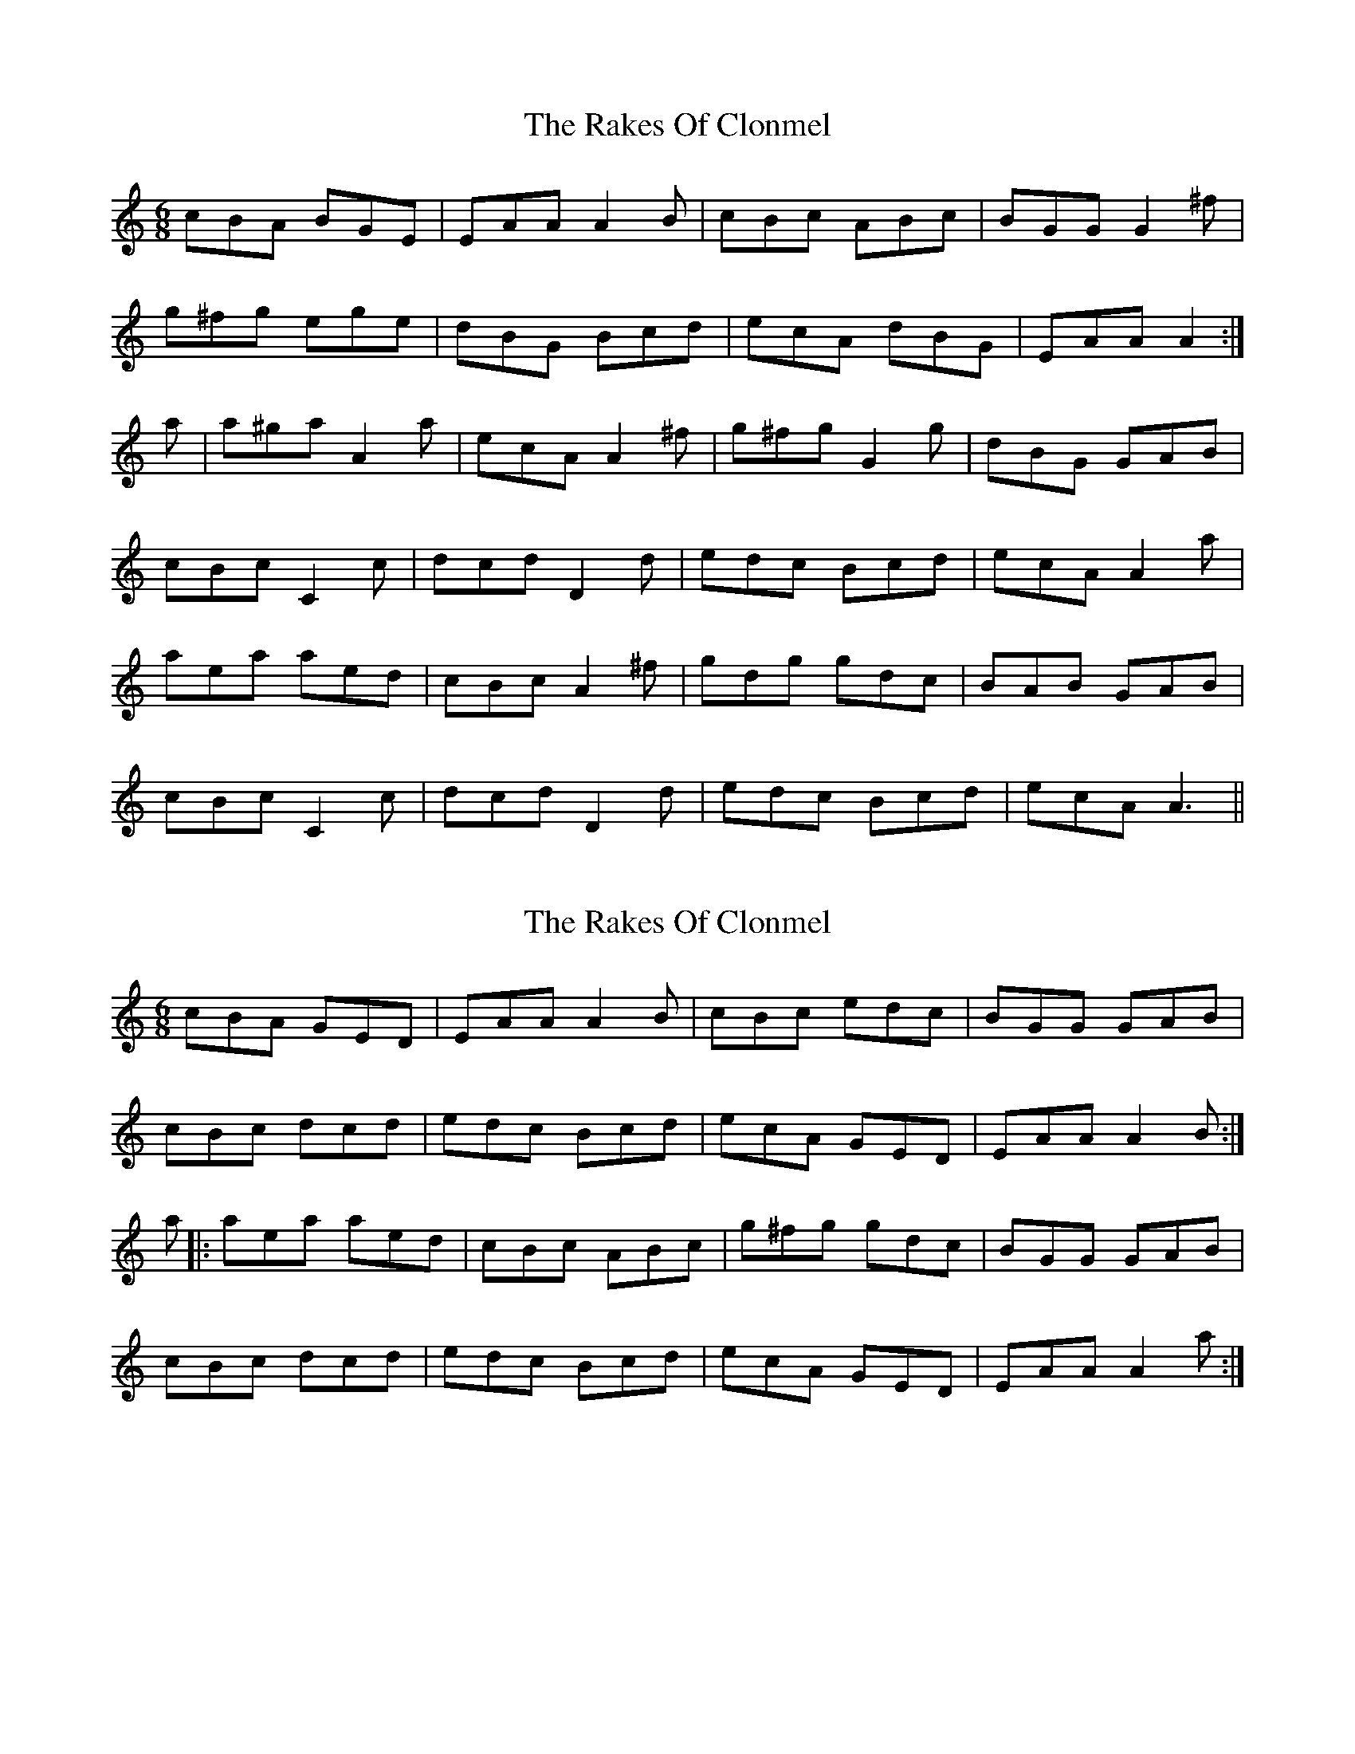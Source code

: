 X: 1
T: Rakes Of Clonmel, The
Z: fidicen
S: https://thesession.org/tunes/1130#setting1130
R: jig
M: 6/8
L: 1/8
K: Amin
cBA BGE|EAA A2B|cBc ABc|BGG G2^f|
g^fg ege|dBG Bcd|ecA dBG|EAA A2:|
a|a^ga A2a|ecA A2^f|g^fg G2g|dBG GAB|
cBc C2c|dcd D2d|edc Bcd|ecA A2a|
aea aed|cBc A2^f|gdg gdc|BAB GAB|
cBc C2c|dcd D2d|edc Bcd|ecA A3||
X: 2
T: Rakes Of Clonmel, The
Z: Zina Lee
S: https://thesession.org/tunes/1130#setting14393
R: jig
M: 6/8
L: 1/8
K: Amin
cBA GED|EAA A2B|cBc edc|BGG GAB|cBc dcd|edc Bcd|ecA GED|EAA A2B:|a|:aea aed|cBc ABc|g^fg gdc|BGG GAB|cBc dcd|edc Bcd|ecA GED|EAA A2a:|
X: 3
T: Rakes Of Clonmel, The
Z: RogueFiddler
S: https://thesession.org/tunes/1130#setting14394
R: jig
M: 6/8
L: 1/8
K: Gdor
A|:BAG AGF|DEF G2A|BAB c2B|AFE F2f|{a}fef ded|cAG ABc|dBG (3FED C|1 DEF G2 A:|2 DEF G2 g|{a}gdg {a}gdc|BGG G2e|~f3 fcB|AFE FGA|~B3 ~c3|dcB ABc|dBG (3FED C|DEF G2 g:|~g3 ~g3|afd dde|~f3 g2B|AFE FGA|~B3 ~c3|dcB ABc|dBG (3FED C|1 DEF G2 g:|2 DEF G2 A:|
X: 4
T: Rakes Of Clonmel, The
Z: jakep
S: https://thesession.org/tunes/1130#setting14395
R: jig
M: 6/8
L: 1/8
K: Amin
|: Aaa aea | age e2f | gfg ege | dBG GAB | cBc dcd | edc Bcd | ecA GED | EFG A2G :||: aea aed | ^cAA A2f |
X: 5
T: Rakes Of Clonmel, The
Z: ceolachan
S: https://thesession.org/tunes/1130#setting14396
R: jig
M: 6/8
L: 1/8
K: Ador
|: A/B/ |cBA GED | EA^G A2 B | cBc Adc | BGF G2 e/d/ |
cBc d^cd | edc Bcd | ecA GED | EA^G A2 :|
|: a |a^ga aed | cA^G A2 B/d/ | gfg gdc | BGF G2 A/B/ |
cBc d^cd | edc B/c/dB | ecA G2 D | EA^G A2 :|
X: 6
T: Rakes Of Clonmel, The
Z: banjouke
S: https://thesession.org/tunes/1130#setting21430
R: jig
M: 6/8
L: 1/8
K: Amin
A/2B/2|:"Am"cBA "G"GED|"Am"EAA A2B|"C"ccc edc|"G"BGG G2e/2f/2|
"G"ggg "C"efg|"G"dBG Bcd|"Am"ecA "G"GED|1 "Am"EAA A2A/2B/2:|2 "Am"EAA A2a|
"Am"aea aed|"Am"cAA A2e/2f/2|"G"ggg gdc|"G"BGG G2f|
"C"gea gfe|"G"dBG Bcd|"Am"ecA "G"GED|"Am"EAA A2a|
"Am"aea aed|"Am"cAA A2e/2f/2|"G"ggg gdc|"G"BGG G2B|
"C"cBc d^cd|"C"edc Bcd|"Am"ecA "G"GED|"Am"EAA A2B|"Am"Aaa aaa|
"Em"bge e2f|"G"ggg "Em"bge|"G"dBG G2B|"C"cBc "G"ddd|
"C"efe "G"Bcd|"Am"ecA "G"GED|"Am"EAA A2A/2B/2|
"Am"cBA "G"GED|"Am"EAA A2B|"C"ccc edc|"G"BGG G2e/2f/2|
"G"ggg "C"efg|"G"dBG Bcd|"Am"ecA "G"GED|"Am"EAA A3|
X: 7
T: Rakes Of Clonmel, The
Z: Moxhe
S: https://thesession.org/tunes/1130#setting27722
R: jig
M: 6/8
L: 1/8
K: Ador
E|ABA GFG|EAA A2B|cBc Adc|BGG G2f|
gfe dBG|GAG Bcd|efe Ace|dBG A2:|
|:e|a2a aga|ecA A2f|gag gfe|dBG GAB|
c2c E2E|d2d E2E|efe Ace|dBG A2:|
|:c/d/|ecc A2c|ecc A2B/c/|dBB GBB|dBB GAB|
c2c E2E|d2d E2E|efe Ace|dBG A2:|]
X: 8
T: Rakes Of Clonmel, The
Z: iris eve
S: https://thesession.org/tunes/1130#setting28358
R: jig
M: 6/8
L: 1/8
K: Ador
cBA BAG|EAA A2B|cBc Adc|BGF G3|
gfg age|dcB g2f|edc Bcd|1e^cA fed:||2e^cA A2^g||
ae^c ae^c|A^GB A2f|gdB gdB|GFA GAB|
cBc d^cd|e^de a2g|edc Bcd|1e^cA A2^g:||2e^cA fed||
X: 9
T: Rakes Of Clonmel, The
Z: Damien Rogeau
S: https://thesession.org/tunes/1130#setting30459
R: jig
M: 6/8
L: 1/8
K: Ador
|: A/B/ | cBA GED | EAA A2 B | cBc edc | BGG G2 e/f/ |
gfg efg | dBG Bcd | ecA GED | EAA A2 :|
|: c | a2b a2a | ede ~g3 | Aab aec | def gdB |
a2b a2a | ede ~g3 | e=fe dcB | cAG A2 :|
X: 10
T: Rakes Of Clonmel, The
Z: Michael Toomey
S: https://thesession.org/tunes/1130#setting30522
R: jig
M: 6/8
L: 1/8
K: Amin
B |: cBA GED | EAA A2B | cBc edc | BGG GAB |
cBc dcd | edc Bcd | ecA GED | EAA A2 :|
a|: aea aed | cBc ABc | g^fg gdc | BGG GAB |
cBc dcd | edc Bcd | ecA GED | EAA A2 :|
